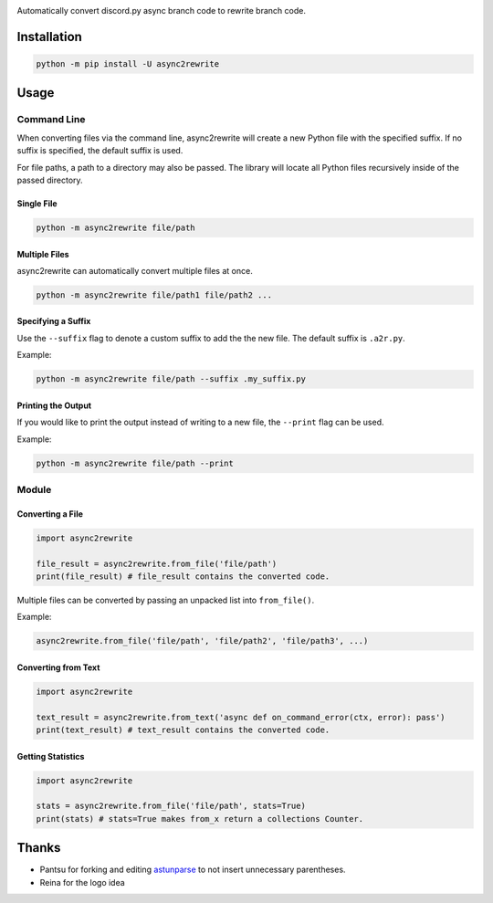 .. image:: https://github.com/TheTrain2000/async2rewrite/blob/master/logo.png?raw=true
    :align: center

.. image:: https://img.shields.io/pypi/v/async2rewrite.svg
    :target: https://pypi.python.org/pypi/async2rewrite

Automatically convert discord.py async branch code to rewrite branch code.

Installation
------------

.. code:: sh

    python -m pip install -U async2rewrite

Usage
-----

Command Line
~~~~~~~~~~~~

When converting files via the command line, async2rewrite will create a new Python
file with the specified suffix. If no suffix is specified, the default suffix is used.

For file paths, a path to a directory may also be passed. The library will locate all 
Python files recursively inside of the passed directory.

Single File
^^^^^^^^^^^

.. code:: sh

    python -m async2rewrite file/path

Multiple Files
^^^^^^^^^^^^^^

async2rewrite can automatically convert multiple files at once.

.. code:: sh

    python -m async2rewrite file/path1 file/path2 ...

Specifying a Suffix
^^^^^^^^^^^^^^^^^^^

Use the ``--suffix`` flag to denote a custom suffix to add the the new file.
The default suffix is ``.a2r.py``.

Example:

.. code:: sh

    python -m async2rewrite file/path --suffix .my_suffix.py

Printing the Output
^^^^^^^^^^^^^^^^^^^

If you would like to print the output instead of writing to a new file,
the ``--print`` flag can be used.

Example:

.. code:: sh

    python -m async2rewrite file/path --print

Module
~~~~~~

Converting a File
^^^^^^^^^^^^^^^^^

.. code:: py

    import async2rewrite

    file_result = async2rewrite.from_file('file/path')
    print(file_result) # file_result contains the converted code.

Multiple files can be converted by passing an unpacked list into ``from_file()``.

Example:

.. code:: py

    async2rewrite.from_file('file/path', 'file/path2', 'file/path3', ...)

Converting from Text
^^^^^^^^^^^^^^^^^^^^

.. code:: py

    import async2rewrite

    text_result = async2rewrite.from_text('async def on_command_error(ctx, error): pass')
    print(text_result) # text_result contains the converted code.

Getting Statistics
^^^^^^^^^^^^^^^^^^

.. code:: py

    import async2rewrite

    stats = async2rewrite.from_file('file/path', stats=True)
    print(stats) # stats=True makes from_x return a collections Counter.

Thanks
------

* Pantsu for forking and editing `astunparse <https://github.com/nitros12/astunparse>`_ to not insert unnecessary parentheses.
* Reina for the logo idea